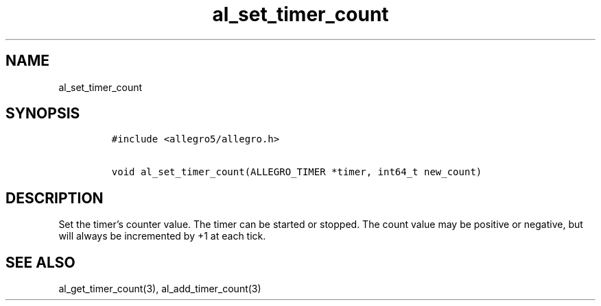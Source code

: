 .TH al_set_timer_count 3 "" "Allegro reference manual"
.SH NAME
.PP
al_set_timer_count
.SH SYNOPSIS
.IP
.nf
\f[C]
#include\ <allegro5/allegro.h>

void\ al_set_timer_count(ALLEGRO_TIMER\ *timer,\ int64_t\ new_count)
\f[]
.fi
.SH DESCRIPTION
.PP
Set the timer's counter value.
The timer can be started or stopped.
The count value may be positive or negative, but will always be
incremented by +1 at each tick.
.SH SEE ALSO
.PP
al_get_timer_count(3), al_add_timer_count(3)
